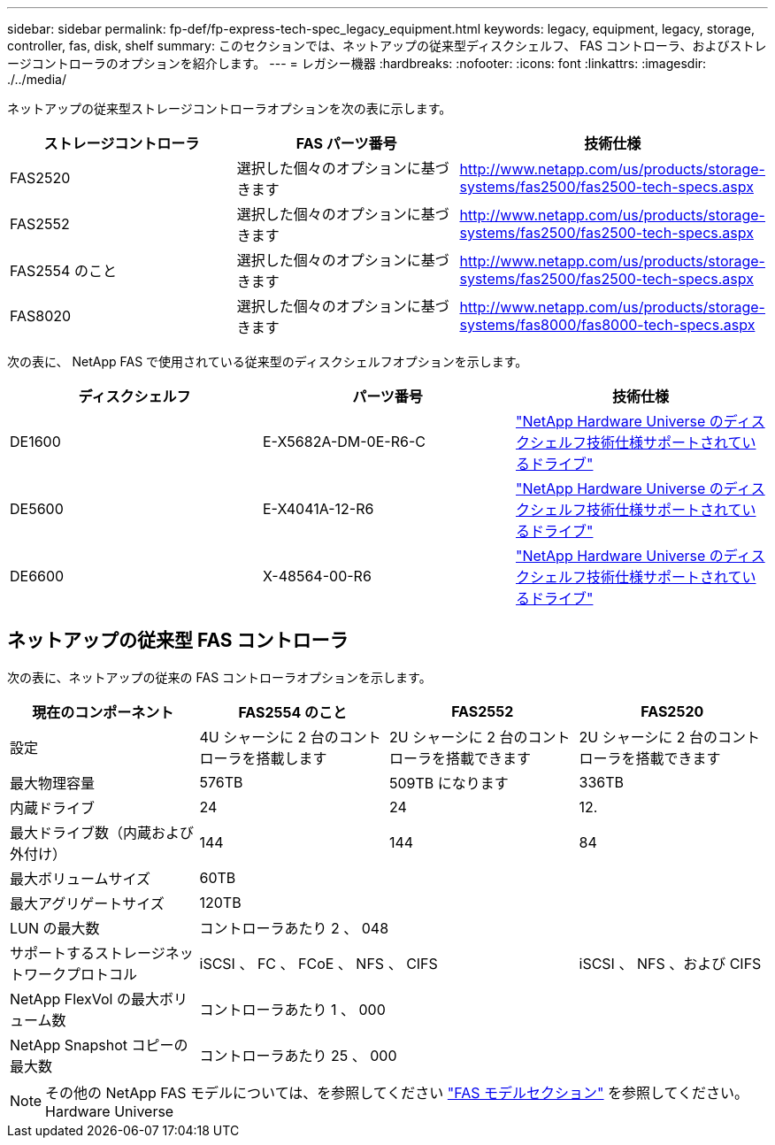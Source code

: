---
sidebar: sidebar 
permalink: fp-def/fp-express-tech-spec_legacy_equipment.html 
keywords: legacy, equipment, legacy, storage, controller, fas, disk, shelf 
summary: このセクションでは、ネットアップの従来型ディスクシェルフ、 FAS コントローラ、およびストレージコントローラのオプションを紹介します。 
---
= レガシー機器
:hardbreaks:
:nofooter: 
:icons: font
:linkattrs: 
:imagesdir: ./../media/


ネットアップの従来型ストレージコントローラオプションを次の表に示します。

|===
| ストレージコントローラ | FAS パーツ番号 | 技術仕様 


| FAS2520 | 選択した個々のオプションに基づきます | http://www.netapp.com/us/products/storage-systems/fas2500/fas2500-tech-specs.aspx[] 


| FAS2552 | 選択した個々のオプションに基づきます | http://www.netapp.com/us/products/storage-systems/fas2500/fas2500-tech-specs.aspx[] 


| FAS2554 のこと | 選択した個々のオプションに基づきます | http://www.netapp.com/us/products/storage-systems/fas2500/fas2500-tech-specs.aspx[] 


| FAS8020 | 選択した個々のオプションに基づきます | http://www.netapp.com/us/products/storage-systems/fas8000/fas8000-tech-specs.aspx[] 
|===
次の表に、 NetApp FAS で使用されている従来型のディスクシェルフオプションを示します。

|===
| ディスクシェルフ | パーツ番号 | 技術仕様 


| DE1600 | E-X5682A-DM-0E-R6-C | link:http://www.netapp.com/us/products/storage-systems/e2800/e2800-tech-specs.aspx["NetApp Hardware Universe のディスクシェルフ技術仕様サポートされているドライブ"] 


| DE5600 | E-X4041A-12-R6 | link:http://www.netapp.com/us/products/storage-systems/e2800/e2800-tech-specs.aspx["NetApp Hardware Universe のディスクシェルフ技術仕様サポートされているドライブ"] 


| DE6600 | X-48564-00-R6 | link:http://www.netapp.com/us/products/storage-systems/e2800/e2800-tech-specs.aspx["NetApp Hardware Universe のディスクシェルフ技術仕様サポートされているドライブ"] 
|===


== ネットアップの従来型 FAS コントローラ

次の表に、ネットアップの従来の FAS コントローラオプションを示します。

|===
| 現在のコンポーネント | FAS2554 のこと | FAS2552 | FAS2520 


| 設定 | 4U シャーシに 2 台のコントローラを搭載します | 2U シャーシに 2 台のコントローラを搭載できます | 2U シャーシに 2 台のコントローラを搭載できます 


| 最大物理容量 | 576TB | 509TB になります | 336TB 


| 内蔵ドライブ | 24 | 24 | 12. 


| 最大ドライブ数（内蔵および外付け） | 144 | 144 | 84 


| 最大ボリュームサイズ 3+| 60TB 


| 最大アグリゲートサイズ 3+| 120TB 


| LUN の最大数 3+| コントローラあたり 2 、 048 


| サポートするストレージネットワークプロトコル 2+| iSCSI 、 FC 、 FCoE 、 NFS 、 CIFS | iSCSI 、 NFS 、および CIFS 


| NetApp FlexVol の最大ボリューム数 3+| コントローラあたり 1 、 000 


| NetApp Snapshot コピーの最大数 3+| コントローラあたり 25 、 000 
|===

NOTE: その他の NetApp FAS モデルについては、を参照してください https://hwu.netapp.com/Controller/Index?platformTypeId=2032["FAS モデルセクション"^] を参照してください。 Hardware Universe
